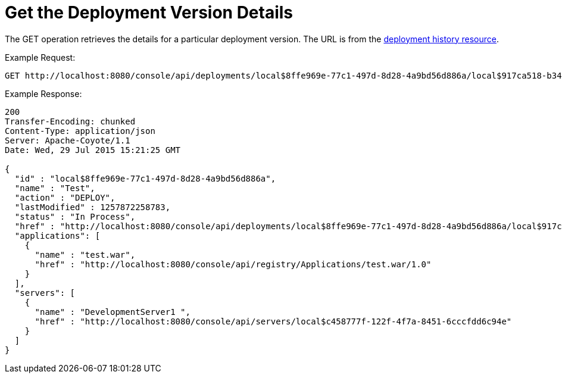 = Get the Deployment Version Details
:keywords: tcat, get, deployment, version

The GET operation retrieves the details for a particular deployment version. The URL is from the link:/docs/display/TCAT/Get+the+Deployment+History[deployment history resource].

Example Request:

[source, code, linenums]
----
GET http://localhost:8080/console/api/deployments/local$8ffe969e-77c1-497d-8d28-4a9bd56d886a/local$917ca518-b34a-434a-bdbc-80aeba7dba70
----

Example Response:

[source, code, linenums]
----
200
Transfer-Encoding: chunked
Content-Type: application/json
Server: Apache-Coyote/1.1
Date: Wed, 29 Jul 2015 15:21:25 GMT
 
{
  "id" : "local$8ffe969e-77c1-497d-8d28-4a9bd56d886a",
  "name" : "Test",
  "action" : "DEPLOY",
  "lastModified" : 1257872258783,
  "status" : "In Process",
  "href" : "http://localhost:8080/console/api/deployments/local$8ffe969e-77c1-497d-8d28-4a9bd56d886a/local$917ca518-b34a-434a-bdbc-80aeba7dba70",
  "applications": [
    {
      "name" : "test.war",
      "href" : "http://localhost:8080/console/api/registry/Applications/test.war/1.0"
    }
  ],
  "servers": [
    {
      "name" : "DevelopmentServer1 ",
      "href" : "http://localhost:8080/console/api/servers/local$c458777f-122f-4f7a-8451-6cccfdd6c94e"
    }
  ]
}
----
